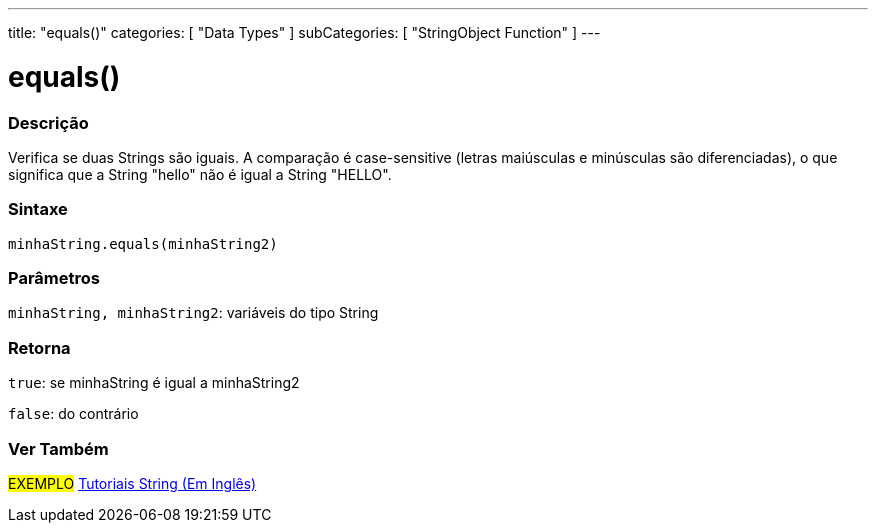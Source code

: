 ---
title: "equals()"
categories: [ "Data Types" ]
subCategories: [ "StringObject Function" ]
---

= equals()

// OVERVIEW SECTION STARTS
[#overview]
--

[float]
=== Descrição
Verifica se duas Strings são iguais. A comparação é case-sensitive (letras maiúsculas e minúsculas são diferenciadas), o que significa que a String "hello" não é igual a String "HELLO".

[%hardbreaks]


[float]
=== Sintaxe
`minhaString.equals(minhaString2)`

[float]
=== Parâmetros
`minhaString, minhaString2`: variáveis do tipo String


[float]
=== Retorna
`true`: se minhaString é igual a minhaString2 

`false`: do contrário
--
// OVERVIEW SECTION ENDS



// HOW TO USE SECTION ENDS


// SEE ALSO SECTION
[#see_also]
--

[float]
=== Ver Também

[role="example"]
#EXEMPLO# https://www.arduino.cc/en/Tutorial/BuiltInExamples#strings[Tutoriais String (Em Inglês)^] +
--
// SEE ALSO SECTION ENDS
